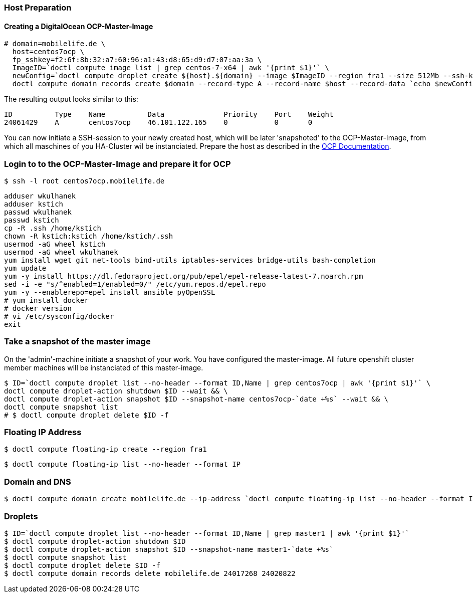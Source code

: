 === Host Preparation
==== Creating a DigitalOcean OCP-Master-Image

 # domain=mobilelife.de \
   host=centos7ocp \
   fp_sshkey=f2:6f:8b:32:a7:60:96:a1:43:d8:65:d9:d7:07:aa:3a \
   ImageID=`doctl compute image list | grep centos-7-x64 | awk '{print $1}'` \
   newConfig=`doctl compute droplet create ${host}.${domain} --image $ImageID --region fra1 --size 512Mb --ssh-keys $fp_sshkey --wait --no-header --format ID,Name,PublicIPv4` && \
   doctl compute domain records create $domain --record-type A --record-name $host --record-data `echo $newConfig | awk '{print $3}'`

The resulting output looks similar to this:

 ID          Type    Name          Data              Priority    Port    Weight
 24061429    A       centos7ocp    46.101.122.165    0           0       0

You can now initiate a SSH-session to your newly created host, which will be later 'snapshoted' to the OCP-Master-Image, from which all maschines of you HA-Cluster wil be instanciated. Prepare  the host as described in the https://docs.openshift.com/container-platform/3.5/install_config/install/host_preparation.html[OCP Documentation].

=== Login to to the OCP-Master-Image and prepare it for OCP

 $ ssh -l root centos7ocp.mobilelife.de

 adduser wkulhanek
 adduser kstich
 passwd wkulhanek
 passwd kstich
 cp -R .ssh /home/kstich
 chown -R kstich:kstich /home/kstich/.ssh
 usermod -aG wheel kstich
 usermod -aG wheel wkulhanek
 yum install wget git net-tools bind-utils iptables-services bridge-utils bash-completion
 yum update
 yum -y install https://dl.fedoraproject.org/pub/epel/epel-release-latest-7.noarch.rpm
 sed -i -e "s/^enabled=1/enabled=0/" /etc/yum.repos.d/epel.repo
 yum -y --enablerepo=epel install ansible pyOpenSSL
 # yum install docker
 # docker version
 # vi /etc/sysconfig/docker
 exit

=== Take a snapshot of the master image
On the 'admin'-machine initiate a snapshot of your work. You have configured the master-image. All future openshift cluster member machines will be instanciated of this master-image.

 $ ID=`doctl compute droplet list --no-header --format ID,Name | grep centos7ocp | awk '{print $1}'` \
 doctl compute droplet-action shutdown $ID --wait && \
 doctl compute droplet-action snapshot $ID --snapshot-name centos7ocp-`date +%s` --wait && \
 doctl compute snapshot list
 # $ doctl compute droplet delete $ID -f 

=== Floating IP Address
 $ doctl compute floating-ip create --region fra1

 $ doctl compute floating-ip list --no-header --format IP

=== Domain and DNS
 $ doctl compute domain create mobilelife.de --ip-address `doctl compute floating-ip list --no-header --format IP`

=== Droplets
 $ ID=`doctl compute droplet list --no-header --format ID,Name | grep master1 | awk '{print $1}'`
 $ doctl compute droplet-action shutdown $ID
 $ doctl compute droplet-action snapshot $ID --snapshot-name master1-`date +%s`
 $ doctl compute snapshot list
 $ doctl compute droplet delete $ID -f
 $ doctl compute domain records delete mobilelife.de 24017268 24020822





